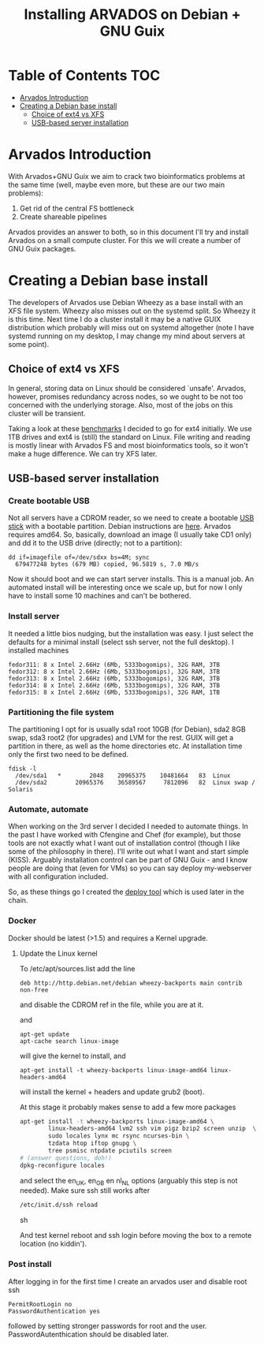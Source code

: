 #+TITLE: Installing ARVADOS on Debian + GNU Guix

* Table of Contents                                                     :TOC:
 - [[#arvados-introduction-][Arvados Introduction ]]
 - [[#creating-a-debian-base-install-][Creating a Debian base install ]]
   - [[#choice-of-ext4-vs-xfs][Choice of ext4 vs XFS]]
   - [[#usb-based-server-installation][USB-based server installation]]

* Arvados Introduction 

With Arvados+GNU Guix we aim to crack two bioinformatics problems
at the same time (well, maybe even more, but these are our two main
problems):

1. Get rid of the central FS bottleneck
2. Create shareable pipelines

Arvados provides an answer to both, so in this document I'll try and
install Arvados on a small compute cluster. For this we will create a
number of GNU Guix packages.

* Creating a Debian base install 


The developers of Arvados use Debian Wheezy as a base install with an
XFS file system. Wheezy also misses out on the systemd split. So
Wheezy it is this time. Next time I do a cluster install it may be a
native GUIX distribution which probably will miss out on systemd
altogether (note I have systemd running on my desktop, I may change my
mind about servers at some point).

** Choice of ext4 vs XFS

In general, storing data on Linux should be
considered `unsafe'. Arvados, however, promises redundancy across
nodes, so we ought to be not too concerned with the underlying storage. 
Also, most of the jobs on this cluster will be transient.

Taking a look at these [[http://www.ilsistemista.net/index.php/virtualization/47-zfs-btrfs-xfs-ext4-and-lvm-with-kvm-a-storage-performance-comparison.html?limitstart=0][benchmarks]] I decided to go for ext4
initially. We use 1TB drives and ext4 is (still) the standard on
Linux. File writing and reading is mostly linear with Arvados FS and
most bioinformatics tools, so it won't make a huge difference. We can
try XFS later.

** USB-based server installation

*** Create bootable USB

Not all servers have a CDROM reader, so we need to create a bootable
[[https://wiki.debian.org/BootUsb][USB stick]] with a bootable partition. Debian instructions are
[[https://wiki.debian.org/BootUsb][here]]. Arvados requires amd64. So, basically, download an image (I
usually take CD1 only) and dd it to the USB drive (directly; not to a
partition):

: dd if=imagefile of=/dev/sdxx bs=4M; sync
:   679477248 bytes (679 MB) copied, 96.5819 s, 7.0 MB/s

Now it should boot and we can start server installs. This is a manual
job. An automated install will be interesting once we scale up, but
for now I only have to install some 10 machines and can't be bothered.

*** Install server

It needed a little bios nudging, but the installation was easy. 
I just select the defaults for a minimal install (select ssh 
server, not the full desktop). I installed machines

: fedor311: 8 x Intel 2.66Hz (6Mb, 5333bogomips), 32G RAM, 3TB
: fedor312: 8 x Intel 2.66Hz (6Mb, 5333bogomips), 32G RAM, 3TB
: fedor313: 8 x Intel 2.66Hz (6Mb, 5333bogomips), 32G RAM, 3TB
: fedor314: 8 x Intel 2.66Hz (6Mb, 5333bogomips), 32G RAM, 3TB
: fedor315: 8 x Intel 2.66Hz (6Mb, 5333bogomips), 32G RAM, 1TB

*** Partitioning the file system

The partitioning I opt for is usually sda1 root 10GB (for Debian),
sda2 8GB swap, sda3 root2 (for upgrades) and LVM for the rest. GUIX
will get a partition in there, as well as the home directories etc.
At installation time only the first two need to be defined.

: fdisk -l 
:   /dev/sda1   *        2048    20965375    10481664   83  Linux
:   /dev/sda2        20965376    36589567     7812096   82  Linux swap / Solaris

*** Automate, automate

When working on the 3rd server I decided I needed to automate things.
In the past I have worked with Cfengine and Chef (for example), but
those tools are not exactly what I want out of installation control
(though I like some of the philosophy in there). I'll write out what I
want and start simple (KISS). Arguably installation control can be
part of GNU Guix - and I know people are doing that (even for VMs) so
you can say deploy my-webserver with all configuration included.

So, as these things go I created the [[https://github.com/pjotrp/deploy][deploy tool]] which is used later
in the chain.

*** Docker

Docker should be latest (>1.5) and requires a Kernel upgrade.

**** Update the Linux kernel

To /etc/apt/sources.list add the line 

: deb http://http.debian.net/debian wheezy-backports main contrib non-free

and disable the CDROM ref in the file, while you are at it.

and

: apt-get update
: apt-cache search linux-image

will give the kernel to install, and

: apt-get install -t wheezy-backports linux-image-amd64 linux-headers-amd64

will install the kernel + headers and update grub2 (boot).

At this stage it probably makes sense to add a few more packages

#+begin_src sh
apt-get install -t wheezy-backports linux-image-amd64 \
        linux-headers-amd64 lvm2 ssh vim pigz bzip2 screen unzip  \
        sudo locales lynx mc rsync ncurses-bin \
        tzdata htop iftop gnupg \
        tree psmisc ntpdate pciutils screen
# (answer questions, doh!)
dpkg-reconfigure locales
#+end_src

and select the en_UK, en_GB en nl_NL options (arguably this step is
not needed). Make sure ssh still works after

#+begin_src sh
/etc/init.d/ssh reload
#+end_src sh

And test kernel reboot and ssh login before moving the box to a remote
location (no kiddin').

*** Post install

After logging in for the first time I create an arvados user and
disable root ssh

: PermitRootLogin no
: PasswordAuthentication yes

followed by setting stronger passwords for root and the user.
PasswordAutenthication should be disabled later.
